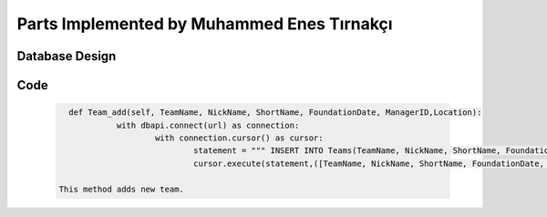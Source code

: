 Parts Implemented by Muhammed Enes Tırnakçı
================================

Database Design
---------------

   .. figure:: erDiagramEnes.png
         :scale: 50 %
         :alt: E/R Diagram for Teams, Player, Manager, Goal Table 


Code
----

   .. code-block:: python

      def Team_add(self, TeamName, NickName, ShortName, FoundationDate, ManagerID,Location):
		with dbapi.connect(url) as connection:
			with connection.cursor() as cursor:
				statement = """ INSERT INTO Teams(TeamName, NickName, ShortName, FoundationDate,  ManagerID,Location) VALUES(%s,%s,%s,%s,%s,%s);"""
				cursor.execute(statement,([TeamName, NickName, ShortName, FoundationDate, ManagerID,Location]))

    This method adds new team.

 